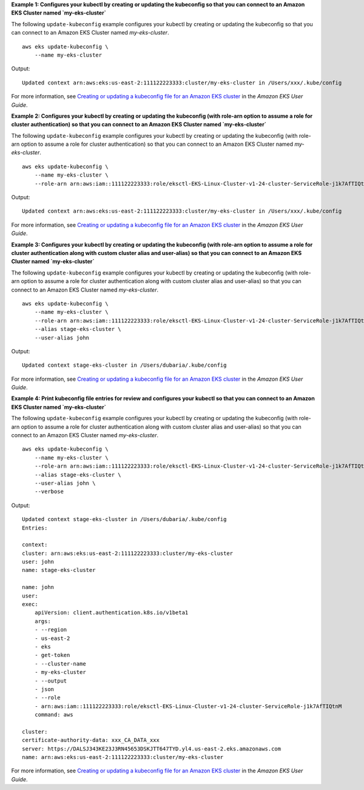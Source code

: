 **Example 1: Configures your kubectl by creating or updating the kubeconfig so that you can connect to an Amazon EKS Cluster named `my-eks-cluster`**

The following ``update-kubeconfig`` example configures your kubectl by creating or updating the kubeconfig so that you can connect to an Amazon EKS Cluster named `my-eks-cluster`. ::

    aws eks update-kubeconfig \
        --name my-eks-cluster

Output::

    Updated context arn:aws:eks:us-east-2:111122223333:cluster/my-eks-cluster in /Users/xxx/.kube/config

For more information, see `Creating or updating a kubeconfig file for an Amazon EKS cluster <https://docs.aws.amazon.com/eks/latest/userguide/create-kubeconfig.html>`__ in the *Amazon EKS User Guide*.

**Example 2: Configures your kubectl by creating or updating the kubeconfig (with role-arn option to assume a role for cluster authentication) so that you can connect to an Amazon EKS Cluster named `my-eks-cluster`**

The following ``update-kubeconfig`` example configures your kubectl by creating or updating the kubeconfig (with role-arn option to assume a role for cluster authentication) so that you can connect to an Amazon EKS Cluster named `my-eks-cluster`. ::

    aws eks update-kubeconfig \
        --name my-eks-cluster \
        --role-arn arn:aws:iam::111122223333:role/eksctl-EKS-Linux-Cluster-v1-24-cluster-ServiceRole-j1k7AfTIQtnM

Output::

    Updated context arn:aws:eks:us-east-2:111122223333:cluster/my-eks-cluster in /Users/xxx/.kube/config

For more information, see `Creating or updating a kubeconfig file for an Amazon EKS cluster <https://docs.aws.amazon.com/eks/latest/userguide/create-kubeconfig.html>`__ in the *Amazon EKS User Guide*.

**Example 3: Configures your kubectl by creating or updating the kubeconfig (with role-arn option to assume a role for cluster authentication along with custom cluster alias and user-alias) so that you can connect to an Amazon EKS Cluster named `my-eks-cluster`**

The following ``update-kubeconfig`` example configures your kubectl by creating or updating the kubeconfig (with role-arn option to assume a role for cluster authentication along with custom cluster alias and user-alias) so that you can connect to an Amazon EKS Cluster named `my-eks-cluster`. ::

    aws eks update-kubeconfig \
        --name my-eks-cluster \
        --role-arn arn:aws:iam::111122223333:role/eksctl-EKS-Linux-Cluster-v1-24-cluster-ServiceRole-j1k7AfTIQtnM \
        --alias stage-eks-cluster \
        --user-alias john

Output::

    Updated context stage-eks-cluster in /Users/dubaria/.kube/config

For more information, see `Creating or updating a kubeconfig file for an Amazon EKS cluster <https://docs.aws.amazon.com/eks/latest/userguide/create-kubeconfig.html>`__ in the *Amazon EKS User Guide*.

**Example 4: Print kubeconfig file entries for review and configures your kubectl so that you can connect to an Amazon EKS Cluster named `my-eks-cluster`**

The following ``update-kubeconfig`` example configures your kubectl by creating or updating the kubeconfig (with role-arn option to assume a role for cluster authentication along with custom cluster alias and user-alias) so that you can connect to an Amazon EKS Cluster named `my-eks-cluster`. ::

    aws eks update-kubeconfig \
        --name my-eks-cluster \
        --role-arn arn:aws:iam::111122223333:role/eksctl-EKS-Linux-Cluster-v1-24-cluster-ServiceRole-j1k7AfTIQtnM \
        --alias stage-eks-cluster \
        --user-alias john \
        --verbose

Output::

    Updated context stage-eks-cluster in /Users/dubaria/.kube/config
    Entries:

    context:
    cluster: arn:aws:eks:us-east-2:111122223333:cluster/my-eks-cluster
    user: john
    name: stage-eks-cluster

    name: john
    user:
    exec:
        apiVersion: client.authentication.k8s.io/v1beta1
        args:
        - --region
        - us-east-2
        - eks
        - get-token
        - --cluster-name
        - my-eks-cluster
        - --output
        - json
        - --role
        - arn:aws:iam::111122223333:role/eksctl-EKS-Linux-Cluster-v1-24-cluster-ServiceRole-j1k7AfTIQtnM
        command: aws

    cluster:
    certificate-authority-data: xxx_CA_DATA_xxx
    server: https://DALSJ343KE23J3RN45653DSKJTT647TYD.yl4.us-east-2.eks.amazonaws.com
    name: arn:aws:eks:us-east-2:111122223333:cluster/my-eks-cluster

For more information, see `Creating or updating a kubeconfig file for an Amazon EKS cluster <https://docs.aws.amazon.com/eks/latest/userguide/create-kubeconfig.html>`__ in the *Amazon EKS User Guide*.
